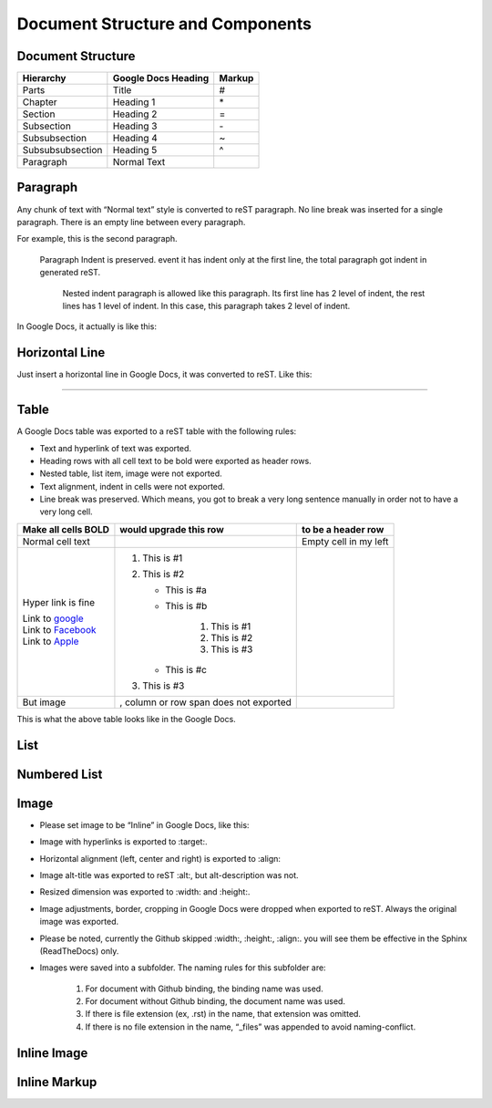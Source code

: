 
Document Structure and Components
#################################

Document Structure
******************


+----------------+-------------------+------+
|Hierarchy       |Google Docs Heading|Markup|
+================+===================+======+
|Parts           |Title              |#     |
+----------------+-------------------+------+
|Chapter         |Heading 1          |\*    |
+----------------+-------------------+------+
|Section         |Heading 2          |=     |
+----------------+-------------------+------+
|Subsection      |Heading 3          |\-    |
+----------------+-------------------+------+
|Subsubsection   |Heading 4          |~     |
+----------------+-------------------+------+
|Subsubsubsection|Heading 5          |^     |
+----------------+-------------------+------+
|Paragraph       |Normal Text        |      |
+----------------+-------------------+------+

Paragraph
*********

Any chunk of text with “Normal text” style is converted to reST paragraph.  No line break was inserted for a single paragraph. There is an empty line between every paragraph.

For example, this is the second paragraph.

   Paragraph Indent is preserved. event it has indent only at the first line, the total paragraph got indent in generated reST.

      Nested indent paragraph is allowed like this paragraph. Its first line has 2 level of indent, the rest lines has 1 level of indent. In this case, this paragraph takes 2 level of indent.

In Google Docs, it actually is like this:


.. image:: DocStructure/img_1.png
   :height: 285 px
   :width: 697 px

Horizontal Line
***************

Just insert a horizontal line in Google Docs, it was converted to reST. Like this:

--------

Table
*****

A Google Docs table was exported to a reST table with the following rules:

* Text and hyperlink of text was exported.
* Heading rows with all cell text to be bold were exported as header rows.
* Nested table, list item, image were not exported.
* Text alignment, indent in cells were not exported. 
* Line break was preserved. Which means, you got to break a very long sentence manually in order not to have a very long cell.

+----------------------------------------------+---------------------------------------+---------------------+
|Make all cells BOLD                           | would upgrade this row                | to be a header row  |
+==============================================+=======================================+=====================+
|Normal cell text                              |                                       |Empty cell in my left|
+----------------------------------------------+---------------------------------------+---------------------+
|Hyper link is fine                            |#. This is #1                          |                     |
|                                              |#. This is #2                          |                     |
|| Link to  `google <http://www.google.com>`_  |                                       |                     |
|| Link to  `Facebook <http://facebook.com>`_  |   * This is #a                        |                     |
|| Link to  `Apple <http://apple.com>`_        |   * This is #b                        |                     |
|                                              |                                       |                     |
|                                              |      #. This is #1                    |                     |
|                                              |      #. This is #2                    |                     |
|                                              |      #. This is #3                    |                     |
|                                              |                                       |                     |
|                                              |   * This is #c                        |                     |
|                                              |                                       |                     |
|                                              |#. This is #3                          |                     |
+----------------------------------------------+---------------------------------------+---------------------+
|But  image                                    | , column or row span does not exported|                     |
|                                              |                                       |                     |
+----------------------------------------------+---------------------------------------+---------------------+

This is what the above table looks like in the Google Docs.


.. image:: DocStructure/img_2.png
   :height: 317 px
   :width: 697 px

List
****

Numbered List
*************

Image
*****

* Please set image to be “Inline” in Google Docs, like this:


.. image:: DocStructure/img_3.png
   :height: 60 px
   :width: 206 px
   :align: center

* Image with hyperlinks is exported to :target:.
* Horizontal alignment (left, center and right) is exported to :align:
* Image alt\-title was exported to reST :alt:, but alt\-description was not.
* Resized dimension was exported to  :width: and :height:. 
* Image adjustments, border, cropping in Google Docs were dropped when exported to reST. Always the original image was exported.
* Please be noted, currently the Github skipped :width:, :height:, :align:. you will see them be effective in the Sphinx (ReadTheDocs) only.
* Images were saved into a subfolder. The naming rules for this subfolder are:

   #. For document with Github binding, the binding name was used.
   #. For document without Github binding, the document name was used.
   #. If there is file extension (ex, .rst) in the name, that extension was omitted.
   #. If there is no file extension in the name, “_files” was appended to avoid naming\-conflict.

Inline Image
************

Inline Markup
*************
